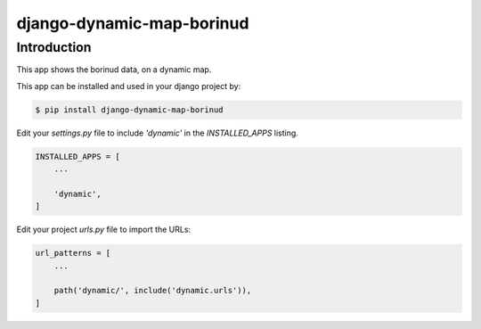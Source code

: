 django-dynamic-map-borinud
==========================

Introduction
---------------

This app shows the borinud data, on a dynamic map.

This app can be installed and used in your django project by:

.. code-block:: bash

    $ pip install django-dynamic-map-borinud


Edit your `settings.py` file to include `'dynamic'` in the `INSTALLED_APPS`
listing.

.. code-block:: python

    INSTALLED_APPS = [
        ...

        'dynamic',
    ]


Edit your project `urls.py` file to import the URLs:


.. code-block:: python

    url_patterns = [
        ...

        path('dynamic/', include('dynamic.urls')),
    ]


